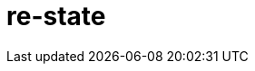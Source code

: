 = re-state
:source-highlighter: coderay
ifdef::env-github[]
:tip-caption: :bulb:
:note-caption: :information_source:
:important-caption: :heavy_exclamation_mark:
:caution-caption: :fire:
:warning-caption: :warning
:endif::[]

image:https://img.shields.io/clojars/v/maximgb/re-state.svg[link=https://clojars.org/maximgb/re-state]
image:https://img.shields.io/badge/License-MIT-yellow.svg[link=https://raw.githubusercontent.com/MaximGB/re-restate/master/LICENSE]

Re-frame supplimentary library which routes dispatched events via statecharts implementing final state machines

== TL;DR

Re-state routes re-frame events via statechart interpreter, currently backed by https://xstate.js.org[XState] library,
thus allowing more fine grained event handling. A re-frame component might use a statechart interpreter to dispatch to and
handle events related only to the component. The library also implements facilities to isolate component state within re-frame
application database, thus making it possible to write real independent standalone components.

[NOTE]
====
Real life example can be found here: https://github.com/MaximGB/TetrisRF
====

== Instalation

[source, clojure]
----
{:deps {org.clojure/clojure {:mvn/version "1.10.0"} ;; <1>
        org.clojure/clojurescript {:mvn/version "1.10.520"} ;; <2>
        reagent/reagent {:mvn/version "0.8.1"} ;; <3>
        re-frame/re-frame {:mvn/version "0.10.6"} ;; <4>
        maximgb.re-state {:mvn/version "0.4.0-SNAPSHOT"}}} ;; <5>
----
<1>
<2>
<3>
<4>
<5> - Use up-to-date versions for your project here

== Usage

There're three required steps involved in creating a re-frame component which uses library boosted event handling and component isolation:

- Create a state machine (or statechart) definition which describes your component behaviour in statecharts terms
- Create an intrpreter (or a service) which will controll the behaviour of a particular component according to state machine definition
- Send events to your component controlling interpreter using `(interpreter-send!)` function.


=== Minimal example

In this example we create a very simple component which displays it's current state and a button allowing to cycle states.
The machine controlling the component behaviour, is very simple, it just cycles through three available states: `:one`, `:two`, `:three`,
with no other side effects.

[NOTE]
====
Basic example live demo is https://maximgb.github.io/re-state/examples/basic/[here].
====


[source, clojure]
----
(ns maximgb.re-state.example.basic
  (:require [re-frame.core :as rf]
            [reagent.core :as reagent]
            [maximgb.re-state.core :as rs])) ;; <1>


(rs/def-machine basic-machine {:id      :basic-machine
                               :initial :one
                               :states {:one   {:on {:click :two}}
                                        :two   {:on {:click :three}}
                                        :three {:on {:click :one}}}}) ;; <2>


(defn state-cycler [] ;; <3>
  (let [controller (rs/interpreter-start! (rs/interpreter! basic-machine)) ;; <4>
        state-sub (rs/isubscribe-state controller)] ;; <5>
    (fn []
      [:div
       "Current state is: "
       [:div {:style {:display :inline-block
                      :width "5em"}}
        @state-sub]
       [:button
        {:on-click #(rs/interpreter-send! controller :click)} ;; <6>
        "Next state"]])))


(defn -main []
  (reagent/render [:div
                   [:div "State cycler component, press \"Next state\" button to cycle states."]
                   [state-cycler]]
                  (.getElementById js/document "app"))) ;; <7>


(.addEventListener js/window "load" -main)
----
<1> Require library core namespace, which contains public API
<2> Define state machine: initial state, state transition rules
<3> Define form 2 reagent/re-frame component
<4> Create and start the controller (or interpreter, or service) interpreting machine defined
<5> Subscribe to this particular controller state value
<6> Send `:click` event to the controller upon button widget click
<7> Mount the example

[TIP]
====
Read more on machine difinition in https://xstate.js.org/docs[XState documentation]
====

== Statecharts DSL

[TIP]
====
To read more about statecharts please visit https://statecharts.github.io/ or find and read original David Harel
"Statecharts: A Visual Formalism for Complex Systems" paper.
====

=== Machine definition

A machine is defined with `(def-machine machine-name machine-config)` macro:

[source, clojure]
----
(def-machine my-machine ;; <1>
             {:id :my-machine ;; <2>
              :initial :ready ;; <3>
              :states {:ready {}} ;; <4>
----
<1> Machine name, it's used to define guards, actions and create machine behaviour executing interpreter.
<2> Machine id, optional, but might help to decypher error messages
<3> Initial state machine interpreter will start executing the machine behaviour from.
<4> Machine states definition, here I define only one `:ready` final state, since it's the state machine starts from.

=== States, events, guards and state transition actions

Machine states are defined in machine config under `:states` key. `:states` value is a map, where keys are state names
and values are state definitions. A finite state machine can be in only one of a finite number of states at any given time.
A state definition describes what actions to execute when machine enters the state (`:entry` key), what actions to execute
when machine exits the state (`:exit` key), and what transitions are possible for the given state (`:on` key).

A set of transitons for the state is defined under state definition `:on` key, the key value might be either map or a vector,
it describes what events are valid for the state, what are destination states for every event *(or to be more precise
for every event and guard condition)* and what actions to execute upon transition.

==== State transition actions

When machine transits from one state to another it might execute a set of actions, which being re-frame handlers might affect
re-frame application database, request co-effects and issue effects. Actions might be defined in-line in machine config as functions
to execute, or they can be designated via action ids. If action is designated in machine config via an id, then action implementation
should be defined using one of the following macros:

- `(def-action-db)` - similar to re-frame's `(reg-event-db)`
- `(def-action-fx)` - similar to re-frame's `(reg-event-fx)`
- `(def-action-ctx)` - similar to re-frame's `(reg-event-ctx)`

or their app db *_isolated_* counterparts:

- `(def-action-idb)`
- `(def-action-ifx)`
- `(def-action-ictx)`

.Action definition example:
[source, clojure]
----
(def-action-db
 my-machine ;; <1>
 :my-db-action ;; <2>
 [:my-co-effect-to-inject] ;; <3>
 (fn [db] ;; <4>
   (assoc db :key :value)))
----
<1> Machine name the action is defined for
<2> Machine unique action id
<3> *Optional* list of co-effects to inject into re-frame's co-effects map.
<4> Action handler

Transition actions a declared using `:actions` key of transition definition.

.The action might be used by machine like this:
[source, clojure]
----
(def-machine my-machine
             {:id :my-machine
              :initial :ready
              :states {:ready {:on {:run {:target :running
                                          :actions :my-db-action}}} ;; <1>
                       :running {}}})
----
<1> Action is referenced by id, it will be executed when machine transits from `:ready` to `:running` state has recieved `:run` event.
    Both single action id (or in-line function) and vector with mix of action ids / inline functions are valid.

[NOTE]
====
A simple traffic light example implemented using only states and strict state transition actions live demo
is https://maximgb.github.io/re-state/examples/actions/[here].
====

==== State entry / exit actions

When machine enters to or exits from a state it might execute entry and exit actions. To declare what actions to execute one should use
`:entry`, `:exit` keys of a state definition.

.State entry / exit actions designation
[source, clojure]
----
(def-machine my-machine
             {:id :my-machine
              :initial :ready
              :states {:ready {:entry :in-ready ;; <1>
                               :exit  :out-ready ;; <2>
                               :on {:run :running}} ;; <3>
                       :running {}}})
----
<1> An action or a vector of actions to execute upon state entry
<2> An action or a vector of actions to execute upon state exit
<3> If transition doesn't involve any actions specific for the transition initiating event then a shortened syntax can be used -
    just `:on {:event :target-state}`

[NOTE]
====
An updated traffic light example which uses entry / exit action live demo
is https://maximgb.github.io/re-state/examples/entryexit/[here], compare this the previous one.
====

==== Transition guards

TODO:

=== Parallel states

TODO:

=== Component isolation

TODO:

==== Isolated subscriptions

TODO:

==== Machine state subscription

TODO:

=== Machine spawning service (co-effects/effects)

TODO:
